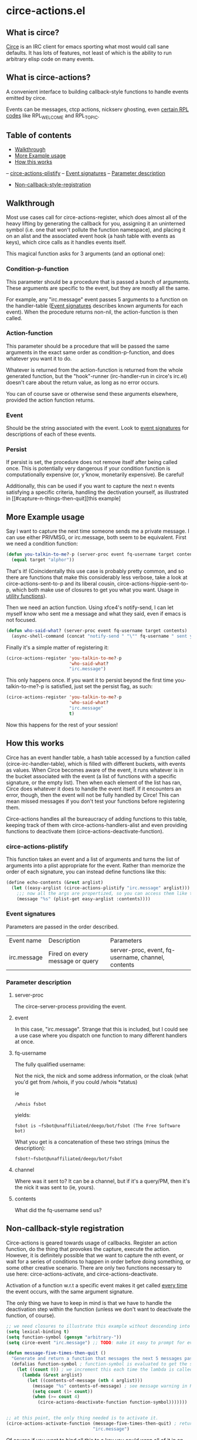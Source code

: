 * circe-actions.el
** What is circe?
[[https://github.com/jorgenschaefer/circe][Circe]] is an IRC client for emacs sporting what most would call sane defaults. It has lots of features, not least of which is the ability to run arbitrary elisp code on many events.

** What is circe-actions?
A convenient interface to building callback-style functions to handle events emitted by circe.

Events can be messages, ctcp actions, nickserv ghosting, even [[https://www.alien.net.au/irc/irc2numerics.html][certain RPL codes]] like RPL_WELCOME and RPL_TOPIC.
** Table of contents

- [[#Walkthrough][Walkthrough]]
- [[#Example-Usage][More Example usage]]
- [[#How-this-works][How this works]]
-- [[#circe-actions-plistify][circe-actions-plistify]]
-- [[#Event-signatures][Event signatures]]
-- [[#Parameter-description][Parameter description]]
- [[#Non-callback-style-registration][Non-callback-style-registration]]
** Walkthrough



Most use cases call for circe-actions-register, which does almost all of the heavy lifting by generating the callback for you, assigning it an uninterned symbol (i.e. one that won't pollute the function namespace), and placing it on an alist and the associated event hook (a hash table with events as keys), which circe calls as it handles events itself.

This magical function asks for 3 arguments (and an optional one):

*** Condition-p-function
This parameter should be a procedure that is passed a bunch of arguments. These arguments are specific to the event, but they are mostly all the same.

For example, any "irc.message" event passes 5 arguments to a function on the handler-table ([[#event-signatures][Event signatures]] describes known arguments for each event). When the procedure returns non-nil, the action-function is then called.

*** Action-function
This parameter should be a procedure that will be passed the same arguments in the exact same order as condition-p-function, and does whatever you want it to do.

Whatever is returned from the action-function is returned from the whole generated function, but the "hook"-runner (irc-handler-run in circe's irc.el) doesn't care about the return value, as long as no error occurs.

You can of course save or otherwise send these arguments elsewhere, provided the action function returns.

*** Event
Should be the string associated with the event. Look to [[#event-signatures][event signatures]] for descriptions of each of these events.

*** Persist
If persist is set, the procedure does not remove itself after being called once. This is potentially very dangerous if your condition function is computationally expensive (or, y'know, monetarily expensive). Be careful!

Additionally, this can be used if you want to capture the next n events satisfying a specific criteria, handling the dectivation yourself, as illustrated in [[#capture-n-things-then-quit][this example]

** More Example usage
Say I want to capture the next time someone sends me a private message. I can use either PRIVMSG, or irc.message, both seem to be equivalent. First we need a condition function:
#+BEGIN_SRC emacs-lisp
  (defun you-talkin-to-me?-p (server-proc event fq-username target contents)
    (equal target "alphor")) 
#+END_SRC

That's it! (Coincidentally this use case is probably pretty common, and so there are functions that make this considerably less verbose, take a look at circe-actions-sent-to-p and its liberal cousin, circe-actions-hippie-sent-to-p, which both make use of closures to get you what you want. Usage in [[#utility-functions][utility functions]]).

Then we need an action function. Using xfce4's notify-send, I can let myself know who sent me a message and what they said, even if emacs is not focused.
#+BEGIN_SRC emacs-lisp
  (defun who-said-what? (server-proc event fq-username target contents)
    (async-shell-command (concat "notify-send " "\"" fq-username " sent you: " contents "\"")))
#+END_SRC

Finally it's a simple matter of registering it:
 #+BEGIN_SRC emacs-lisp
   (circe-actions-register 'you-talkin-to-me?-p
                           'who-said-what?
                           "irc.message")
#+END_SRC

This only happens once. If you want it to persist beyond the first time you-talkin-to-me?-p is satisfied, just set the persist flag, as such:
#+BEGIN_SRC emacs-lisp
  (circe-actions-register 'you-talkin-to-me?-p
                          'who-said-what?
                          "irc.message"
                          t)
#+END_SRC

Now this happens for the rest of your session!

** How this works
Circe has an event handler table, a hash table accessed by a function called (circe-irc-handler-table), which is filled with different buckets, with events as values. When Circe becomes aware of the event, it runs whatever is in the bucket associated with the event (a list of functions with a specific signature, or the empty list). Then when each element of the list has ran, Circe does whatever it does to handle the event itself. If it encounters an error, though, then the event will not be fully handled by Circe! This can mean missed messages if you don't test your functions before registering them.

Circe-actions handles all the bureaucracy of adding functions to this table, keeping track of them with circe-actions-handlers-alist and even providing functions to deactivate them (circe-actions-deactivate-function).

*** circe-actions-plistify
This function takes an event and a list of arguments and turns the list of arguments into a plist appropriate for the event. Rather than memorize the order of each signature, you can instead define functions like this:
#+BEGIN_SRC emacs-lisp
  (define echo-contents (&rest arglist)
    (let ((easy-arglist (circe-actions-plistify "irc.message" arglist)))
      ;;; now all the args are propertized, so you can access them like this
      (message "%s" (plist-get easy-arglist :contents))))

#+END_SRC

*** Event signatures
Parameters are passed in the order described.
| Event name  | Description                     | Parameters                                         |
| irc.message | Fired on every message or query | server-proc, event, fq-username, channel, contents |


*** Parameter description
**** server-proc
The circe-server-process providing the event.

**** event
In this case, "irc.message". Strange that this is included, but I could see a use case where you dispatch one function to many different handlers at once.
**** fq-username
The fully qualified username:

Not the nick, the nick and some address information, or the cloak (what you'd get from /whois, if you could /whois *status)

ie 
#+BEGIN_SRC 
/whois fsbot
#+END_SRC
yields:
#+BEGIN_SRC 
fsbot is ~fsbot@unaffiliated/deego/bot/fsbot (The Free Software bot)
#+END_SRC

What you get is a concatenation of these two strings (minus the description):

#+BEGIN_SRC 
fsbot!~fsbot@unaffiliated/deego/bot/fsbot
#+END_SRC

**** channel
Where was it sent to? It can be a channel, but if it's a query/PM, then it's the nick it was sent to (ie, yours).

**** contents
What did the fq-username send us?

** Non-callback-style registration
Circe-actions is geared towards usage of callbacks. Register an action function, do the thing that provokes the capture, execute the action. However, it is definitely possible that we want to capture the nth event, or wait for a series of conditions to happen in order before doing something, or some other creative scenario. There are only two functions necessary to use here: circe-actions-activate, and circe-actions-deactivate.


Activation of a function w.r.t a specific event makes it get called _every time_ the event occurs, with the same argument signature.

The only thing we have to keep in mind is that we have to handle the deactivation step within the function (unless we don't want to deactivate the function, of course).
#+BEGIN_SRC emacs-lisp
  ;; we need closures to illustrate this example without descending into madness
  (setq lexical-binding t)
  (setq function-symbol (gensym "arbitrary-"))
  (setq circe-event "irc.message") ;; TODO: make it easy to prompt for events

  (defun message-five-times-then-quit ()
    "Generate and return a function that messages the next 5 messages passed to it, deactivating itself at the 5th (or greater) one."
    (defalias function-symbol ; function-symbol is evaluated to get the symbol generated above
      (let ((count 0)) ; we increment this each time the lambda is called.
        (lambda (&rest arglist)
          (let ((contents-of-message (nth 4 arglist)))
            (message "%s" contents-of-message) ; see message warning in README
            (setq count (1+ count))
            (when (>= count 4) 
              (circe-actions-deactivate-function function-symbol)))))))
                      

  ;; at this point, the only thing needed is to activate it.
  (circe-actions-activate-function (message-five-times-then-quit) ; return a new independent closure
                                   "irc.message")  
#+END_SRC

Of course if you want to bind all this to a key you could wrap all of it in an interactive function, like so:
#+BEGIN_SRC emacs-lisp
  (setq lexical-binding t)

  (defun message-five-times-then-quit ()
    (interactive)
    (let ((function-symbol (gensym "arbitrary-"))
          (event "irc.message")) 
      (defalias function-symbol
        (let ((count 0))
          (lambda (&rest arglist)
            (let ((contents-of-message (nth 4 arglist)))
              (message "%s" contents-of-message)
              (setq count (1+ count))
              (when (>= count 4)
                (circe-actions-deactivate-function function-symbol))))))
      
      (circe-actions-activate-function function-symbol event)))

#+END_SRC

*** Utility functions

**** Circe-actions-panic
In the case that something is tripping the debugger 3 times a second, you'll probably want this. It iterates through the alist holding all the registered functions and removes them from the handler table (and the alist). This function is also called when you call M-x disable-circe-actions.

**** circe-actions-t
In case you want to capture the next event unconditionally, you may be tempted to use t as a condition function. This won't work. Instead, you must wrap t in a lambda that takes in the correct number of arguments. circe-actions-t is exactly this.

**** Lexically bound functions
These are all functions that make it easy to devise condition functions without dealing with the rather large function signature needed. Once called, they will return an appropriate closure satisfying the condition you want.

***** Important!
These /return/ functions to be used as predicates, they are not predicates themselves. The whole point is so that you don't have to set up lexical binding in your init file to make these closures without resorting to dynamically scoped alists if you don't want to. 

***** circe-actions-is-from-p
Usage: (circe-actions-from-p "alphor!~floor13@2604:180:2::10")

Returns a closure that when evaluated with the right arguments, returns true when the event was caused by "alphor!~floor13@2604:180:2::10".

Wait does this mean that you can only reliably target cloaks? Yes. This is more useful for ZNC, when you want to make absolutely sure you got the message from the right entity. But don't worry, my child:

***** circe-actions-hippie-is-from-p
Usage: (circe-actions-hippie-is-from-p "alphor!~")

Returns a closure that when evaluated with the right arguments, returns true when the event caused by the sender starts with "alphor!~"

***** circe-actions-sent-to-p
Usage: (circe-actions-sent-to-p "alphor!~floor13@2604:140:76::5")

Returns a closure that when evaluated with the right arguments, returns true when the event is targeted at "alphor!~floor13@2604:140:76::5"

***** circe-actions-hippie-sent-to-p
Usage: (circe-actions-hippie-sent-to-p "alph")

Returns a closure that when evaluated with the right arguments, 
***** circe-actions-pass-then-deactivate
This one is a little too niche to describe its usage immediately. Perhaps you want something in between a callback and a persistent action.

* ZNCirce.el
A suite of functions that interface with ZNC's various modules accessible by private message (eg, "/msg *status help").

This code requires circe, and circe-actions (zncirce.el is little more than a wrapper around circe-actions), and invoking it assumes you are connected to a ZNC instance.

** Usage
*** zncirce-get-buffer-for-chan
This does not get the emacs-lisp buffer, but instead displays the value of the buffer variable associated with a specific channel. The buffer variable with respect to ZNC is the number of lines played to you when you initially connect. Sending the universal argument allows you to set the buffer variable instead. Keep these numbers conservative! Emacs doesn't respond well when it is handling 1000s of lines being played back to it.

*** zncirce-save-config
After making changes, ZNC does not automatically save configuration (in case you make a customization that is rogue). If you're happy with the way ZNC behaves, this will save your configuration on the remote machine, making the config persist on reboot.
